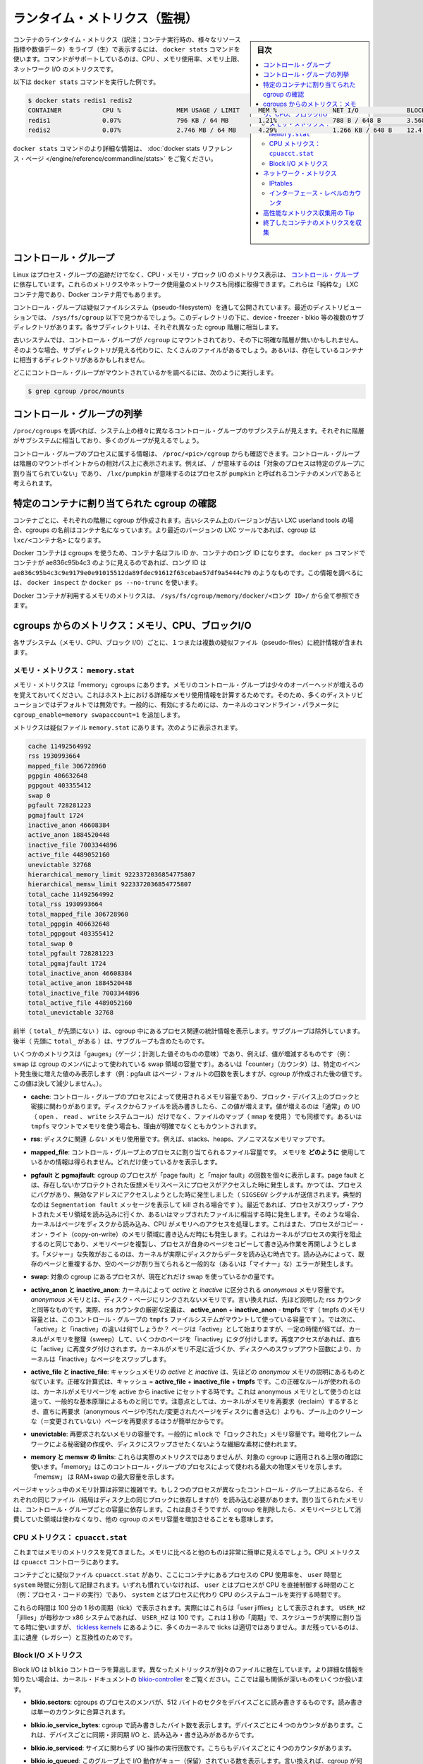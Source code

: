 .. -*- coding: utf-8 -*-
.. URL: https://docs.docker.com/engine/admin/runmetrics/
.. SOURCE: https://github.com/docker/docker/blob/master/docs/admin/runmetrics.md
   doc version: 1.11
      https://github.com/docker/docker/commits/master/docs/admin/runmetrics.md
.. check date: 2016/04/19
.. Commits on Jan 27, 2016 e310d070f498a2ac494c6d3fde0ec5d6e4479e14
.. ---------------------------------------------------------------------------

.. Runtime metrics

=======================================
ランタイム・メトリクス（監視）
=======================================

.. sidebar:: 目次

   .. contents:: 
       :depth: 3
       :local:

.. You can use the docker stats command to live stream a container’s runtime metrics. The command supports CPU, memory usage, memory limit, and network IO metrics.

コンテナのラインタイム・メトリクス（訳注；コンテナ実行時の、様々なリソース指標や数値データ）をライブ（生）で表示するには、 ``docker stats`` コマンドを使います。コマンドがサポートしているのは、CPU 、メモリ使用率、メモリ上限、ネットワーク I/O のメトリクスです。

.. The following is a sample output from the docker stats command

以下は ``docker stats`` コマンドを実行した例です。

.. code-block:: bash

   $ docker stats redis1 redis2
   CONTAINER           CPU %               MEM USAGE / LIMIT     MEM %               NET I/O             BLOCK I/O
   redis1              0.07%               796 KB / 64 MB        1.21%               788 B / 648 B       3.568 MB / 512 KB
   redis2              0.07%               2.746 MB / 64 MB      4.29%               1.266 KB / 648 B    12.4 MB / 0 B

.. The docker stats reference page has more details about the docker stats command.

``docker stats`` コマンドのより詳細な情報は、 :doc:`docker stats リファレンス・ページ </engine/reference/commandline/stats>` をご覧ください。

.. Control groups

コントロール・グループ
==============================

.. Linux Containers rely on control groups which not only track groups of processes, but also expose metrics about CPU, memory, and block I/O usage. You can access those metrics and obtain network usage metrics as well. This is relevant for “pure” LXC containers, as well as for Docker containers.

Linux はプロセス・グループの追跡だけでなく、CPU・メモリ・ブロック I/O のメトリクス表示は、 `コントロール・グループ <https://www.kernel.org/doc/Documentation/cgroup-v1/cgroups.txt>`_ に依存しています。これらのメトリクスやネットワーク使用量のメトリクスも同様に取得できます。これらは「純粋な」 LXC コンテナ用であり、Docker コンテナ用でもあります。

.. Control groups are exposed through a pseudo-filesystem. In recent distros, you should find this filesystem under /sys/fs/cgroup. Under that directory, you will see multiple sub-directories, called devices, freezer, blkio, etc.; each sub-directory actually corresponds to a different cgroup hierarchy.

コントロール・グループは疑似ファイルシステム（pseudo-filesystem）を通して公開されています。最近のディストリビューションでは、 ``/sys/fs/cgroup`` 以下で見つかるでしょう。このディレクトリの下に、device・freezer・blkio 等の複数のサブディレクトリがあります。各サブディレクトリは、それぞれ異なった cgroup 階層に相当します。

.. On older systems, the control groups might be mounted on /cgroup, without distinct hierarchies. In that case, instead of seeing the sub-directories, you will see a bunch of files in that directory, and possibly some directories corresponding to existing containers.

古いシステムでは、コントロール・グループが ``/cgroup`` にマウントされており、その下に明確な階層が無いかもしれません。そのような場合、サブディレクトリが見える代わりに、たくさんのファイルがあるでしょう。あるいは、存在しているコンテナに相当するディレクトリがあるかもしれません。

.. To figure out where your control groups are mounted, you can run:

どこにコントロール・グループがマウントされているかを調べるには、次のように実行します。

.. code-block:: bash

   $ grep cgroup /proc/mounts

.. Enumerating cgroups

.. _enumerating-cgroups:

コントロール・グループの列挙
========================================

.. You can look into /proc/cgroups to see the different control group subsystems known to the system, the hierarchy they belong to, and how many groups they contain.

``/proc/cgroups`` を調べれば、システム上の様々に異なるコントロール・グループのサブシステムが見えます。それぞれに階層がサブシステムに相当しており、多くのグループが見えるでしょう。

.. You can also look at /proc/<pid>/cgroup to see which control groups a process belongs to. The control group will be shown as a path relative to the root of the hierarchy mountpoint; e.g., / means “this process has not been assigned into a particular group”, while /lxc/pumpkin means that the process is likely to be a member of a container named pumpkin.

コントロール・グループのプロセスに属する情報は、 ``/proc/<pic>/cgroup`` からも確認できます。コントロール・グループは階層のマウントポイントからの相対パス上に表示されます。例えば、 ``/`` が意味するのは「対象のプロセスは特定のグループに割り当てられていない」であり、 ``/lxc/pumpkin`` が意味するのはプロセスが ``pumpkin`` と呼ばれるコンテナのメンバであると考えられます。

.. Finding the cgroup for a given container

特定のコンテナに割り当てられた cgroup の確認
============================================

.. For each container, one cgroup will be created in each hierarchy. On older systems with older versions of the LXC userland tools, the name of the cgroup will be the name of the container. With more recent versions of the LXC tools, the cgroup will be lxc/<container_name>.

コンテナごとに、それぞれの階層に cgroup が作成されます。古いシステム上のバージョンが古い LXC userland tools の場合、cgroups の名前はコンテナ名になっています。より最近のバージョンの LXC ツールであれば、cgroup は ``lxc/<コンテナ名>`` になります。

.. For Docker containers using cgroups, the container name will be the full ID or long ID of the container. If a container shows up as ae836c95b4c3 in docker ps, its long ID might be something like ae836c95b4c3c9e9179e0e91015512da89fdec91612f63cebae57df9a5444c79. You can look it up with docker inspect or docker ps --no-trunc.

Docker コンテナは cgroups を使うため、コンテナ名はフル ID か、コンテナのロング ID になります。 ``docker ps`` コマンドでコンテナが ae836c95b4c3 のように見えるのであれば、ロング ID は ``ae836c95b4c3c9e9179e0e91015512da89fdec91612f63cebae57df9a5444c79`` のようなものです。この情報を調べるには、 ``docker inspect`` か ``docker ps --no-trunc`` を使います。

.. Putting everything together to look at the memory metrics for a Docker container, take a look at /sys/fs/cgroup/memory/docker/<longid>/.

Docker コンテナが利用するメモリのメトリクスは、 ``/sys/fs/cgroup/memory/docker/<ロング ID>/`` から全て参照できます。

.. Metrics from cgroups: memory, CPU, block I/O

cgroups からのメトリクス：メモリ、CPU、ブロックI/O
==================================================

.. For each subsystem (memory, CPU, and block I/O), you will find one or more pseudo-files containing statistics.

各サブシステム（メモリ、CPU、ブロック I/O）ごとに、１つまたは複数の疑似ファイル（pseudo-files）に統計情報が含まれます。

.. Memory metrics: memory.stat

メモリ・メトリクス： ``memory.stat``
----------------------------------------

.. Memory metrics are found in the “memory” cgroup. Note that the memory control group adds a little overhead, because it does very fine-grained accounting of the memory usage on your host. Therefore, many distros chose to not enable it by default. Generally, to enable it, all you have to do is to add some kernel command-line parameters: cgroup_enable=memory swapaccount=1.

メモリ・メトリクスは「memory」cgroups にあります。メモリのコントロール・グループは少々のオーバーヘッドが増えるのを覚えておいてください。これはホスト上における詳細なメモリ使用情報を計算するためです。そのため、多くのディストリビューションではデフォルトでは無効です。一般的に、有効にするためには、カーネルのコマンドライン・パラメータに ``cgroup_enable=memory swapaccount=1`` を追加します。

.. The metrics are in the pseudo-file memory.stat. Here is what it will look like:

メトリクスは疑似ファイル ``memory.stat`` にあります。次のように表示されます。

.. code-block:: bash

   cache 11492564992
   rss 1930993664
   mapped_file 306728960
   pgpgin 406632648
   pgpgout 403355412
   swap 0
   pgfault 728281223
   pgmajfault 1724
   inactive_anon 46608384
   active_anon 1884520448
   inactive_file 7003344896
   active_file 4489052160
   unevictable 32768
   hierarchical_memory_limit 9223372036854775807
   hierarchical_memsw_limit 9223372036854775807
   total_cache 11492564992
   total_rss 1930993664
   total_mapped_file 306728960
   total_pgpgin 406632648
   total_pgpgout 403355412
   total_swap 0
   total_pgfault 728281223
   total_pgmajfault 1724
   total_inactive_anon 46608384
   total_active_anon 1884520448
   total_inactive_file 7003344896
   total_active_file 4489052160
   total_unevictable 32768

.. The first half (without the total_ prefix) contains statistics relevant to the processes within the cgroup, excluding sub-cgroups. The second half (with the total_ prefix) includes sub-cgroups as well.

前半（ ``total_`` が先頭にない ）は、cgroup 中にあるプロセス関連の統計情報を表示します。サブグループは除外しています。後半（  先頭に ``total_`` がある  ）は、サブグループも含めたものです。

.. Some metrics are “gauges”, i.e., values that can increase or decrease (e.g., swap, the amount of swap space used by the members of the cgroup). Some others are “counters”, i.e., values that can only go up, because they represent occurrences of a specific event (e.g., pgfault, which indicates the number of page faults which happened since the creation of the cgroup; this number can never decrease).

いくつかのメトリクスは「gauges」（ゲージ；計測した値そのものの意味）であり、例えば、値が増減するものです（例：swap は cgroup のメンバによって使われている swap 領域の容量です）。あるいは「counter」（カウンタ）は、特定のイベント発生後に増えた値のみ表示します（例：pgfault はページ・フォルトの回数を表しますが、cgroup が作成された後の値です。この値は決して減少しません。）。

..    cache:
..    the amount of memory used by the processes of this control group that can be associated precisely with a block on a block device. When you read from and write to files on disk, this amount will increase. This will be the case if you use “conventional” I/O (open, read, write syscalls) as well as mapped files (with mmap). It also accounts for the memory used by tmpfs mounts, though the reasons are unclear.

* **cache**: コントロール・グループのプロセスによって使用されるメモリ容量であり、ブロック・デバイス上のブロックと密接に関わりがあります。ディスクからファイルを読み書きしたら、この値が増えます。値が増えるのは「通常」の I/O （ ``open`` 、 ``read`` 、 ``write`` システムコール）だけでなく、ファイルのマップ（ ``mmap`` を使用 ）でも同様です。あるいは ``tmpfs`` マウントでメモリを使う場合も、理由が明確でなくともカウントされます。

..     rss:
..    the amount of memory that doesn’t correspond to anything on disk: stacks, heaps, and anonymous memory maps.

* **rss**: ディスクに関連 *しない* メモリ使用量です。例えば、stacks、heaps、アノニマスなメモリマップです。

..    mapped_file:
..    indicates the amount of memory mapped by the processes in the control group. It doesn’t give you information about how much memory is used; it rather tells you how it is used.

* **mapped_file**: コントロール・グループ上のプロセスに割り当てられるファイル容量です。 メモリを **どのように** 使用しているかの情報は得られません。どれだけ使っているかを表示します。

..    pgfault and pgmajfault:
..    indicate the number of times that a process of the cgroup triggered a “page fault” and a “major fault”, respectively. A page fault happens when a process accesses a part of its virtual memory space which is nonexistent or protected. The former can happen if the process is buggy and tries to access an invalid address (it will then be sent a SIGSEGV signal, typically killing it with the famous Segmentation fault message). The latter can happen when the process reads from a memory zone which has been swapped out, or which corresponds to a mapped file: in that case, the kernel will load the page from disk, and let the CPU complete the memory access. It can also happen when the process writes to a copy-on-write memory zone: likewise, the kernel will preempt the process, duplicate the memory page, and resume the write operation on the process` own copy of the page. “Major” faults happen when the kernel actually has to read the data from disk. When it just has to duplicate an existing page, or allocate an empty page, it’s a regular (or “minor”) fault.

* **pgfault と pgmajfault**: cgroup のプロセスが「page fault」と「major fault」の回数を個々に表示します。page fault とは、存在しないかプロテクトされた仮想メモリスペースにプロセスがアクセスした時に発生します。かつては、プロセスにバグがあり、無効なアドレスにアクセスしようとした時に発生しました（ ``SIGSEGV`` シグナルが送信されます。典型的なのは ``Segmentation fault`` メッセージを表示して kill される場合です  ）。最近であれば、プロセスがスワップ・アウトされたメモリ領域を読み込みに行くか、あるいはマップされたファイルに相当する時に発生します。そのような場合、カーネルはページをディスクから読み込み、CPU がメモリへのアクセスを処理します。これはまた、プロセスがコピー・オン・ライト（copy-on-write）のメモリ領域に書き込んだ時にも発生します。これはカーネルがプロセスの実行を阻止するのと同じであり、メモリページを複製し、プロセスが自身のページをコピーして書き込み作業を再開しようとします。「メジャー」な失敗がおこるのは、カーネルが実際にディスクからデータを読み込む時点です。読み込みによって、既存のページと重複するか、空のページが割り当てられると一般的な（あるいは「マイナー」な）エラーが発生します。

..    swap:
..    the amount of swap currently used by the processes in this cgroup.

* **swap**: 対象の cgroup にあるプロセスが、現在どれだけ swap を使っているかの量です。

..    active_anon and inactive_anon:
..    the amount of anonymous memory that has been identified has respectively active and inactive by the kernel. “Anonymous” memory is the memory that is not linked to disk pages. In other words, that’s the equivalent of the rss counter described above. In fact, the very definition of the rss counter is active_anon + inactive_anon - tmpfs (where tmpfs is the amount of memory used up by tmpfs filesystems mounted by this control group). Now, what’s the difference between “active” and “inactive”? Pages are initially “active”; and at regular intervals, the kernel sweeps over the memory, and tags some pages as “inactive”. Whenever they are accessed again, they are immediately retagged “active”. When the kernel is almost out of memory, and time comes to swap out to disk, the kernel will swap “inactive” pages.

* **active_anon と inactive_anon**: カーネルによって *active* と *inactive* に区分される *anonymous* メモリ容量です。 *anonymous* メモリとは、ディスク・ページにリンクされないメモリです。言い換えれば、先ほど説明した rss カウンタと同等なものです。実際、rss カウンタの厳密な定義は、 **active_anon** + **inactive_anon** - **tmpfs** です（ tmpfs のメモリ容量とは、このコントロール・グループの ``tmpfs`` ファイルシステムがマウントして使っている容量です ）。では次に、「active」と「inactive」の違いは何でしょうか？ ページは「active」として始まりますが、一定の時間が経てば、カーネルがメモリを整理（sweep）して、いくつかのページを「inactive」にタグ付けします。再度アクセスがあれば、直ちに「active」に再度タグ付けされます。カーネルがメモリ不足に近づくか、ディスクへのスワップアウト回数により、カーネルは「inactive」なページをスワップします。

..    active_file and inactive_file:
..    cache memory, with active and inactive similar to the anon memory above. The exact formula is cache = active_file + inactive_file + tmpfs. The exact rules used by the kernel to move memory pages between active and inactive sets are different from the ones used for anonymous memory, but the general principle is the same. Note that when the kernel needs to reclaim memory, it is cheaper to reclaim a clean (=non modified) page from this pool, since it can be reclaimed immediately (while anonymous pages and dirty/modified pages have to be written to disk first).

* **active_file と inactive_file**: キャッシュメモリの *active* と *inactive* は、先ほどの *anonymou* メモリの説明にあるものと似ています。正確な計算式は、キャッシュ = **active_file** + **inactive_file** + **tmpfs** です。この正確なルールが使われるのは、カーネルがメモリページを active から inactive にセットする時です。これは anonymous メモリとして使うのとは違って、一般的な基本原理によるものと同じです。注意点としては、カーネルがメモリを再要求（reclaim）するするとき、直ちに再要求（anonymous ページや汚れた/変更されたページをディスクに書き込む）よりも、プール上のクリーンな（＝変更されていない）ページを再要求するほうが簡単だからです。

..    unevictable:
..    the amount of memory that cannot be reclaimed; generally, it will account for memory that has been “locked” with mlock. It is often used by crypto frameworks to make sure that secret keys and other sensitive material never gets swapped out to disk.

* **unevictable**: 再要求されないメモリの容量です。一般的に ``mlock``  で「ロックされた」メモリ容量です。暗号化フレームワークによる秘密鍵の作成や、ディスクにスワップさせたくないような繊細な素材に使われます。

..    memory and memsw limits:
..    These are not really metrics, but a reminder of the limits applied to this cgroup. The first one indicates the maximum amount of physical memory that can be used by the processes of this control group; the second one indicates the maximum amount of RAM+swap.

* **memory と memsw の limits**: これらは実際のメトリクスではありませんが、対象の cgroup に適用される上限の確認に使います。「memory」はこのコントロール・グループのプロセスによって使われる最大の物理メモリを示します。「memsw」 は RAM+swap の最大容量を示します。

.. Accounting for memory in the page cache is very complex. If two processes in different control groups both read the same file (ultimately relying on the same blocks on disk), the corresponding memory charge will be split between the control groups. It’s nice, but it also means that when a cgroup is terminated, it could increase the memory usage of another cgroup, because they are not splitting the cost anymore for those memory pages.

ページキャッシュ中のメモリ計算は非常に複雑です。もし２つのプロセスが異なったコントロール・グループ上にあるなら、それぞれの同じファイル（結局はディスク上の同じブロックに依存しますが）を読み込む必要があります。割り当てられたメモリは、コントロール・グループごとの容量に依存します。これは良さそうですが、cgroup を削除したら、メモリページとして消費していた領域は使わなくなり、他の cgroup のメモリ容量を増加させることをも意味します。


.. CPU metrics: cpuacct.stat

CPU メトリクス： ``cpuacct.stat``
----------------------------------------

.. Now that we’ve covered memory metrics, everything else will look very simple in comparison. CPU metrics will be found in the cpuacct controller.

これまではメモリのメトリクスを見てきました。メモリに比べると他のものは非常に簡単に見えるでしょう。CPU メトリクスは ``cpuacct`` コントローラにあります。

.. For each container, you will find a pseudo-file cpuacct.stat, containing the CPU usage accumulated by the processes of the container, broken down between user and system time. If you’re not familiar with the distinction, user is the time during which the processes were in direct control of the CPU (i.e., executing process code), and system is the time during which the CPU was executing system calls on behalf of those processes.

コンテナごとに疑似ファイル ``cpuacct.stat`` があり、ここにコンテナにあるプロセスの CPU 使用率を、 ``user`` 時間と ``system`` 時間に分割して記録されます。いずれも慣れていなければ、 ``user`` とはプロセスが CPU を直接制御する時間のこと（例：プロセス・コードの実行）であり、 ``system`` とはプロセスに代わり CPU のシステムコールを実行する時間です。

.. Those times are expressed in ticks of 1/100th of a second. Actually, they are expressed in “user jiffies”. There are USER_HZ “jiffies” per second, and on x86 systems, USER_HZ is 100. This used to map exactly to the number of scheduler “ticks” per second; but with the advent of higher frequency scheduling, as well as tickless kernels, the number of kernel ticks wasn’t relevant anymore. It stuck around anyway, mainly for legacy and compatibility reasons.

これらの時間は 100 分の 1 秒の周期（tick）で表示されます。実際にはこれらは「user jiffies」として表示されます。 ``USER_HZ`` 「jillies」が毎秒かつ x86 システムであれば、 ``USER_HZ`` は 100 です。これは１秒の「周期」で、スケジューラが実際に割り当てる時に使いますが、 `tickless kernels <http://lwn.net/Articles/549580/>`_  にあるように、多くのカーネルで ticks は適切ではありません。まだ残っているのは、主に遺産（レガシー）と互換性のためです。

.. Block I/O metrics

Block I/O メトリクス
--------------------

.. Block I/O is accounted in the blkio controller. Different metrics are scattered across different files. While you can find in-depth details in the blkio-controller file in the kernel documentation, here is a short list of the most relevant ones:

Block I/O は ``blkio`` コントローラを算出します。異なったメトリックスが別々のファイルに散在しています。より詳細な情報を知りたい場合は、カーネル・ドキュメントの `blkio-controller <https://www.kernel.org/doc/Documentation/cgroups/blkio-controller.txt>`_ をご覧ください。ここでは最も関係が深いものをいくつか扱います。

..     blkio.sectors:
..     contain the number of 512-bytes sectors read and written by the processes member of the cgroup, device by device. Reads and writes are merged in a single counter.

* **blkio.sectors**: cgroups のプロセスのメンバが、512 バイトのセクタをデバイスごとに読み書きするものです。読み書きは単一のカウンタに合算されます。

..     blkio.io_service_bytes:
..    indicates the number of bytes read and written by the cgroup. It has 4 counters per device, because for each device, it differentiates between synchronous vs. asynchronous I/O, and reads vs. writes.

* **blkio.io_service_bytes**: cgroup で読み書きしたバイト数を表示します。デバイスごとに４つのカウンタがあります。これは、デバイスごとに同期・非同期 I/O と、読み込み・書き込みがあるからです。

..    blkio.io_serviced:
..    the number of I/O operations performed, regardless of their size. It also has 4 counters per device.

* **blkio.io_serviced**: サイズに関わらず I/O 操作の実行回数です。こちらもデバイスごとに４つのカウンタがあります。

..    blkio.io_queued:
..    indicates the number of I/O operations currently queued for this cgroup. In other words, if the cgroup isn’t doing any I/O, this will be zero. Note that the opposite is not true. In other words, if there is no I/O queued, it does not mean that the cgroup is idle (I/O-wise). It could be doing purely synchronous reads on an otherwise quiescent device, which is therefore able to handle them immediately, without queuing. Also, while it is helpful to figure out which cgroup is putting stress on the I/O subsystem, keep in mind that is is a relative quantity. Even if a process group does not perform more I/O, its queue size can increase just because the device load increases because of other devices.

* **blkio.io_queued**: このグループ上で I/O 動作がキュー（保留）されている数を表示します。言い換えれば、cgroup が何ら I/O を処理しなければ、この値は０になります。ただし、その逆の場合は違うので気を付けてください。つまり、 I/O キューが発生していなくても、cgroup がアイドルだとは言えません。これは、キューが無くても、純粋に停止しているデバイスからの同期読み込みを行い、直ちに処理することができるためです。また、cgroup は I/O サブシステムに対するプレッシャーを、相対的な量に保とうとする手助けになります。プロセスのグループが更に I/O が必要になれば、キューサイズが増えることにより、他のデバイスとの負荷が増えるでしょう。

.. Network metrics

ネットワーク・メトリクス
==============================

.. Network metrics are not exposed directly by control groups. There is a good explanation for that: network interfaces exist within the context of network namespaces. The kernel could probably accumulate metrics about packets and bytes sent and received by a group of processes, but those metrics wouldn’t be very useful. You want per-interface metrics (because traffic happening on the local lo interface doesn’t really count). But since processes in a single cgroup can belong to multiple network namespaces, those metrics would be harder to interpret: multiple network namespaces means multiple lo interfaces, potentially multiple eth0 interfaces, etc.; so this is why there is no easy way to gather network metrics with control groups.

ネットワークのメトリクスは、コントロール・グループから直接表示されません。ここに良いたとえがあります。ネットワーク・インターフェースとは *ネットワーク名前空間* (network namespaces) 内のコンテクスト（内容）として存在します。カーネルは、プロセスのグループが送受信したパケットとバイト数を大まかに計算できます。しかし、これらのメトリックスは使いづらいものです。インターフェースごとのメトリクスが欲しいでしょう（なぜなら、ローカルの ``lo`` インターフェスに発生するトラフィックが実際に計測できないためです ）。ですが、単一の cgroup 内のプロセスは、複数のネットワーク名前空間に所属するようになりました。これらのメトリクスの解釈は大変です。複数のネットワーク名前空間が意味するのは、複数の ``lo``  インターフェース、複数の ``eth0``  インターフェース等を持ちます。つまり、コントロール・グループからネットワーク・メトリクスを簡単に取得する方法はありません。

.. Instead we can gather network metrics from other sources:

そのかわり、他のソースからネットワークのメトリクスを集められます。

.. IPtables

IPtables
--------------------

.. IPtables (or rather, the netfilter framework for which iptables is just an interface) can do some serious accounting.

IPtables を使えば（というよりも、インターフェースに対する iptables の netfilter フレームワークを使うことにより）、ある程度正しく計測できます。

.. For instance, you can setup a rule to account for the outbound HTTP traffic on a web server:

例えば、ウェブサーバの外側に対する(outbound) HTTP トラフィックの計算のために、次のようなルールを作成できます。

.. code-block:: bash

   $ iptables -I OUTPUT -p tcp --sport 80

.. There is no -j or -g flag, so the rule will just count matched packets and go to the following rule.

ここには何ら ``-j`` や ``-g`` フラグはありませんが、ルールがあることにより、一致するパケットは次のルールに渡されます。

.. Later, you can check the values of the counters, with:

それから、次のようにしてカウンタの値を確認できます。

.. code-block:: bash

   $ iptables -nxvL OUTPUT

.. Technically, -n is not required, but it will prevent iptables from doing DNS reverse lookups, which are probably useless in this scenario.

技術的には ``-n`` は不要なのですが、今回の例では、不要な DNS 逆引きの名前解決をしないために付けています。

.. Counters include packets and bytes. If you want to setup metrics for container traffic like this, you could execute a for loop to add two iptables rules per container IP address (one in each direction), in the FORWARD chain. This will only meter traffic going through the NAT layer; you will also have to add traffic going through the userland proxy.

カウンタにはパケットとバイト数が含まれます。これを使ってコンテナのトラフィック用のメトリクスをセットアップしたければ、 コンテナの IP アドレスごとに（内外の方向に対する）２つの ``iptables`` ルールの ``for`` ループを ``FORWARD`` チェーンに追加します。これにより、NAT レイヤを追加するトラフィックのみ計測します。つまり、ユーザランド・プロキシを通過しているトラフィックも加えなくてはいけません。

.. Then, you will need to check those counters on a regular basis. If you happen to use collectd, there is a nice plugin to automate iptables counters collection.

あとは通常の方法で計測します。 ``collectd`` を使ったことがあるのなら、自動的に iptables のカウンタを収集する `便利なプラグイン <https://collectd.org/wiki/index.php/Table_of_Plugins>`_ があります。

.. Interface-level counters

インターフェース・レベルのカウンタ
----------------------------------------

.. Since each container has a virtual Ethernet interface, you might want to check directly the TX and RX counters of this interface. You will notice that each container is associated to a virtual Ethernet interface in your host, with a name like vethKk8Zqi. Figuring out which interface corresponds to which container is, unfortunately, difficult.

各コンテナは仮想イーサネット・インターフェースを持つため、そのインターフェースから直接 TX・RX カウンタを取得したくなるでしょう。各コンテナが ``vethKk8Zqi`` のような仮想イーサネット・インターフェースに割り当てられているのに気を付けてください。コンテナに対応している適切なインターフェースを見つけることは、残念ながら大変です。

.. But for now, the best way is to check the metrics from within the containers. To accomplish this, you can run an executable from the host environment within the network namespace of a container using ip-netns magic.

しかし今は、 *コンテナを通さなくても* 数値を確認できる良い方法があります、ホスト環境上で **ip netns の魔力** を使い、ネットワーク名前空間内のコンテナの情報を確認します。

.. The ip-netns exec command will let you execute any program (present in the host system) within any network namespace visible to the current process. This means that your host will be able to enter the network namespace of your containers, but your containers won’t be able to access the host, nor their sibling containers. Containers will be able to “see” and affect their sub-containers, though.

``ip netns exec`` コマンドは、あらゆるネットワーク名前空間内で、あらゆるプログラムを実行し（対象のホスト上の）、現在のプロセス状況を表示します。つまり、ホストがコンテナのネットワーク名前空間に入れますが、コンテナはホスト側にアクセスできないだけでなく、他のコンテナにもアクセスできません。次のサブコマンドを通すことで、コンテナが「見える」用になります。

.. The exact format of the command is:

正確なコマンドの形式は、次の通りです。

.. code-block:: bash

   $ ip netns exec <nsname> <command...>

.. For example:

例：

.. code-block:: bash

   $ ip netns exec mycontainer netstat -i

.. ip netns finds the “mycontainer” container by using namespaces pseudo-files. Each process belongs to one network namespace, one PID namespace, one mnt namespace, etc., and those namespaces are materialized under /proc/<pid>/ns/. For example, the network namespace of PID 42 is materialized by the pseudo-file /proc/42/ns/net.

``ip netns`` は「mycontainer」コンテナを名前空間の疑似ファイルから探します。各プロセスは１つのネットワーク名前空間、PID の名前空間、 ``mnt`` 名前空間等に属しています。これらの名前空間は ``/proc/<pid>/ns/`` 以下にあります。例えば、PID 42 のネットワーク名前空間に関する情報は、疑似ファイル ``/proc/42/ns/net`` です。

.. When you run ip netns exec mycontainer ..., it expects /var/run/netns/mycontainer to be one of those pseudo-files. (Symlinks are accepted.)

``ip netns exec mycontainer ...`` を実行したら、 ``/var/run/netns/mycontainer`` が疑似ファイルの１つとなるでしょう（シンボリック・リンクが使えます）。

.. In other words, to execute a command within the network namespace of a container, we need to:

言い換えれば、私たちが必要であれば、ネットワーク名前空間の中でコマンドを実行できるのです。

..    Find out the PID of any process within the container that we want to investigate;
    Create a symlink from /var/run/netns/<somename> to /proc/<thepid>/ns/net
    Execute ip netns exec <somename> ....

* 調査したいコンテナに入っている、あらゆる PID を探し出します
* ``/var/run/netns/<何らかの名前>`` から ``/proc/<thepid>/ns/net`` へのシンボリック・リンクを作成します。
* ``ip netns exec <何らかの名前> ....`` を実行します。

.. Please review Enumerating Cgroups to learn how to find the cgroup of a process running in the container of which you want to measure network usage. From there, you can examine the pseudo-file named tasks, which contains the PIDs that are in the control group (i.e., in the container). Pick any one of them.

ネットワーク使用状況を調査したいコンテナがあり、そこで実行しているプロセスを見つける方法を学ぶには、 :ref:`enumerating-cgroups` を読み直してください。ここからは ``tasks`` と呼ばれる疑似ファイルを例に、コントロール・グループ（つまり、コンテナ）の中にどのような PID があるかを調べましょう。

.. Putting everything together, if the “short ID” of a container is held in the environment variable $CID, then you can do this:

これらを一度に実行したら、取得したコンテナの「ショートID」は変数 ``$CID`` に入れて処理されます。

.. code-block:: bash

   $ TASKS=/sys/fs/cgroup/devices/docker/$CID*/tasks
   $ PID=$(head -n 1 $TASKS)
   $ mkdir -p /var/run/netns
   $ ln -sf /proc/$PID/ns/net /var/run/netns/$CID
   $ ip netns exec $CID netstat -i

.. Tips for high-performance metric collection

高性能なメトリクス収集用の Tip
========================================

.. Note that running a new process each time you want to update metrics is (relatively) expensive. If you want to collect metrics at high resolutions, and/or over a large number of containers (think 1000 containers on a single host), you do not want to fork a new process each time.

新しいプロセスごとに毎回メトリクスを更新するのは、（比較的）コストがかかるので注意してください。メトリクスを高い解像度で収集したい場合、そして／または、大量のコンテナを扱う場合（１ホスト上に 1,000 コンテナと考えます）、毎回新しいプロセスをフォークしようとは思わないでしょう。

.. Here is how to collect metrics from a single process. You will have to write your metric collector in C (or any language that lets you do low-level system calls). You need to use a special system call, setns(), which lets the current process enter any arbitrary namespace. It requires, however, an open file descriptor to the namespace pseudo-file (remember: that’s the pseudo-file in /proc/<pid>/ns/net).

ここでは１つのプロセスでメトリクスを収集する方法を紹介します。メトリクス・コレクションをC言語で書く必要があります（あるいは、ローレベルなシステムコールが可能な言語を使います）。 ``setns()`` という特別なシステムコールを使えば、任意の名前空間上にある現在のプロセスを返します。必要があれば、他にも名前空間疑似ファイルのファイル・ディスクリプタ（file descriptor）を開けます（思い出してください：疑似ファイルは ``/proc/<pid>/ns/net`` です）。

.. However, there is a catch: you must not keep this file descriptor open. If you do, when the last process of the control group exits, the namespace will not be destroyed, and its network resources (like the virtual interface of the container) will stay around for ever (or until you close that file descriptor).

しかしながら、これはキャッチするだけです。ファイルをオープンのままにできません。つまり、そのままにしておけば、コントロール・グループが終了しても名前空間を破棄できず、ネットワーク・リソース（コンテナの仮想インターフェース等）が残り続けるでしょう（あるいはファイル・ディスクリプタを閉じるまで）。

.. The right approach would be to keep track of the first PID of each container, and re-open the namespace pseudo-file each time.

適切なアプローチで、コンテナごとの最初の PID と、都度、名前空間の疑似ファイルが開かれるたびに、追跡し続ける必要があります。

.. Collecting metrics when a container exits

終了したコンテナのメトリクスを収集
========================================

.. Sometimes, you do not care about real time metric collection, but when a container exits, you want to know how much CPU, memory, etc. it has used.

時々、リアルタイムなメトリクス収集に気を配っていなくても、コンテナ終了時に、どれだけ CPU やメモリ等を使用したか知りたい時があるでしょう。

.. Docker makes this difficult because it relies on lxc-start, which carefully cleans up after itself, but it is still possible. It is usually easier to collect metrics at regular intervals (e.g., every minute, with the collectd LXC plugin) and rely on that instead.

Docker は ``lxc-start`` に依存しており、終了時は丁寧に自分自身をクリーンアップするため困難です。しかし、他にも方法があります。定期的にメトリクスを集める方法（例：毎分 collectd LXC プラグインを実行）が簡単です。

.. But, if you’d still like to gather the stats when a container stops, here is how:

しかし、停止したコンテナに関する情報を集めたい時もあるでしょう。次のようにします。

.. For each container, start a collection process, and move it to the control groups that you want to monitor by writing its PID to the tasks file of the cgroup. The collection process should periodically re-read the tasks file to check if it’s the last process of the control group. (If you also want to collect network statistics as explained in the previous section, you should also move the process to the appropriate network namespace.)

各コンテナで収集プロセスを開始し、コントロール・グループに移動します。これは対象の cgroup のタスクファイルに PID が書かれている場所を監視します。収集プロセスは定期的にタスクファイルを監視し、コントロール・グループの最新プロセスを確認します（先ほどのセクションで暑かったネットワーク統計情報も取得したい場合は、プロセスを適切なネットワーク名前空間にも移動します）。

.. When the container exits, lxc-start will try to delete the control groups. It will fail, since the control group is still in use; but that’s fine. You process should now detect that it is the only one remaining in the group. Now is the right time to collect all the metrics you need!

コンテナが終了すると、 ``lxc-start`` はコントロール・グループを削除しようとします。コントロール・グループが使用中のため、処理は失敗しますが問題ありません。自分で作ったプロセスは、対象のグループ内に自分しかいないことが分かります。それが必要なメトリックスを取得する適切なタイミングです。

.. Finally, your process should move itself back to the root control group, and remove the container control group. To remove a control group, just rmdir its directory. It’s counter-intuitive to rmdir a directory as it still contains files; but remember that this is a pseudo-filesystem, so usual rules don’t apply. After the cleanup is done, the collection process can exit safely.

最後に、自分のプロセスをルート・コントロール・グループに移動し、コンテナのコントロール・グループを削除します。コントロール・グループの削除は、ディレクトリを ``rmdir`` するだけです。感覚的にディレクトリに対する ``rmdir`` は、まだ中にファイルのではと思うかもしれませんが、これは疑似ファイルシステムのため、通常のルールは適用されません。クリーンアップが完了したら、これで収集プロセスを安全に終了できます。

.. seealso:: 

   Runtime metrics
      https://docs.docker.com/engine/admin/runmetrics/
